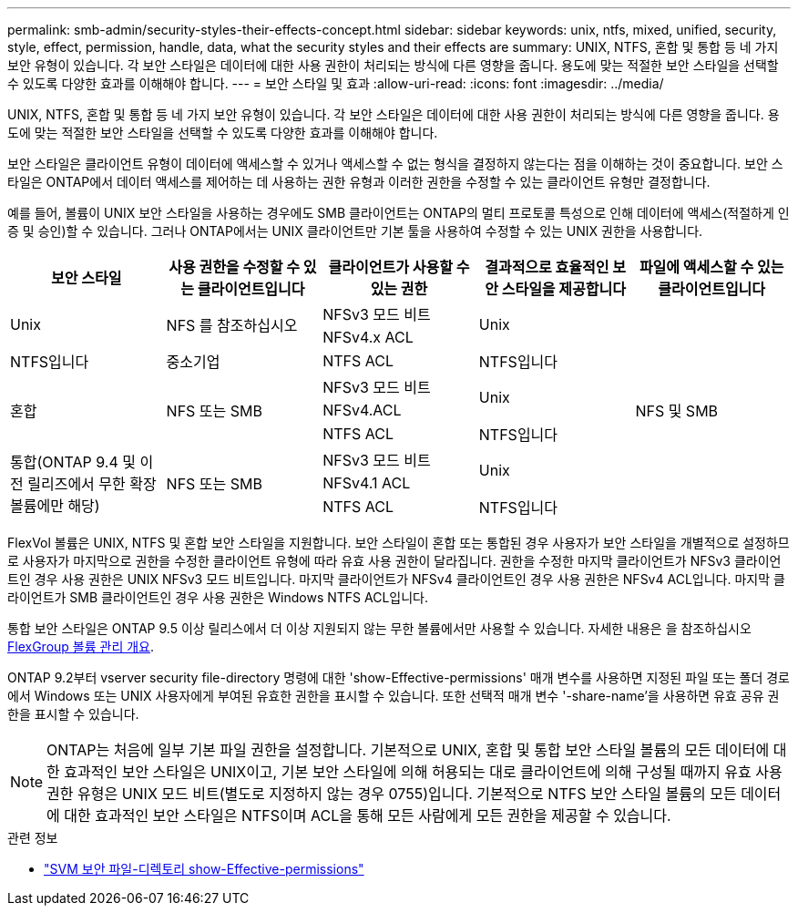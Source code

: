 ---
permalink: smb-admin/security-styles-their-effects-concept.html 
sidebar: sidebar 
keywords: unix, ntfs, mixed, unified, security, style, effect, permission, handle, data, what the security styles and their effects are 
summary: UNIX, NTFS, 혼합 및 통합 등 네 가지 보안 유형이 있습니다. 각 보안 스타일은 데이터에 대한 사용 권한이 처리되는 방식에 다른 영향을 줍니다. 용도에 맞는 적절한 보안 스타일을 선택할 수 있도록 다양한 효과를 이해해야 합니다. 
---
= 보안 스타일 및 효과
:allow-uri-read: 
:icons: font
:imagesdir: ../media/


[role="lead lead"]
UNIX, NTFS, 혼합 및 통합 등 네 가지 보안 유형이 있습니다. 각 보안 스타일은 데이터에 대한 사용 권한이 처리되는 방식에 다른 영향을 줍니다. 용도에 맞는 적절한 보안 스타일을 선택할 수 있도록 다양한 효과를 이해해야 합니다.

보안 스타일은 클라이언트 유형이 데이터에 액세스할 수 있거나 액세스할 수 없는 형식을 결정하지 않는다는 점을 이해하는 것이 중요합니다. 보안 스타일은 ONTAP에서 데이터 액세스를 제어하는 데 사용하는 권한 유형과 이러한 권한을 수정할 수 있는 클라이언트 유형만 결정합니다.

예를 들어, 볼륨이 UNIX 보안 스타일을 사용하는 경우에도 SMB 클라이언트는 ONTAP의 멀티 프로토콜 특성으로 인해 데이터에 액세스(적절하게 인증 및 승인)할 수 있습니다. 그러나 ONTAP에서는 UNIX 클라이언트만 기본 툴을 사용하여 수정할 수 있는 UNIX 권한을 사용합니다.

[cols="5*"]
|===
| 보안 스타일 | 사용 권한을 수정할 수 있는 클라이언트입니다 | 클라이언트가 사용할 수 있는 권한 | 결과적으로 효율적인 보안 스타일을 제공합니다 | 파일에 액세스할 수 있는 클라이언트입니다 


.2+| Unix .2+| NFS 를 참조하십시오 | NFSv3 모드 비트 .2+| Unix .9+| NFS 및 SMB 


| NFSv4.x ACL 


| NTFS입니다 | 중소기업 | NTFS ACL | NTFS입니다 


.3+| 혼합 .3+| NFS 또는 SMB | NFSv3 모드 비트 .2+| Unix 


| NFSv4.ACL 


| NTFS ACL | NTFS입니다 


.3+| 통합(ONTAP 9.4 및 이전 릴리즈에서 무한 확장 볼륨에만 해당) .3+| NFS 또는 SMB | NFSv3 모드 비트 .2+| Unix 


| NFSv4.1 ACL 


| NTFS ACL | NTFS입니다 
|===
FlexVol 볼륨은 UNIX, NTFS 및 혼합 보안 스타일을 지원합니다. 보안 스타일이 혼합 또는 통합된 경우 사용자가 보안 스타일을 개별적으로 설정하므로 사용자가 마지막으로 권한을 수정한 클라이언트 유형에 따라 유효 사용 권한이 달라집니다. 권한을 수정한 마지막 클라이언트가 NFSv3 클라이언트인 경우 사용 권한은 UNIX NFSv3 모드 비트입니다. 마지막 클라이언트가 NFSv4 클라이언트인 경우 사용 권한은 NFSv4 ACL입니다. 마지막 클라이언트가 SMB 클라이언트인 경우 사용 권한은 Windows NTFS ACL입니다.

통합 보안 스타일은 ONTAP 9.5 이상 릴리스에서 더 이상 지원되지 않는 무한 볼륨에서만 사용할 수 있습니다. 자세한 내용은 을 참조하십시오 xref:../flexgroup/index.html[FlexGroup 볼륨 관리 개요].

ONTAP 9.2부터 vserver security file-directory 명령에 대한 'show-Effective-permissions' 매개 변수를 사용하면 지정된 파일 또는 폴더 경로에서 Windows 또는 UNIX 사용자에게 부여된 유효한 권한을 표시할 수 있습니다. 또한 선택적 매개 변수 '-share-name'을 사용하면 유효 공유 권한을 표시할 수 있습니다.

[NOTE]
====
ONTAP는 처음에 일부 기본 파일 권한을 설정합니다. 기본적으로 UNIX, 혼합 및 통합 보안 스타일 볼륨의 모든 데이터에 대한 효과적인 보안 스타일은 UNIX이고, 기본 보안 스타일에 의해 허용되는 대로 클라이언트에 의해 구성될 때까지 유효 사용 권한 유형은 UNIX 모드 비트(별도로 지정하지 않는 경우 0755)입니다. 기본적으로 NTFS 보안 스타일 볼륨의 모든 데이터에 대한 효과적인 보안 스타일은 NTFS이며 ACL을 통해 모든 사람에게 모든 권한을 제공할 수 있습니다.

====
.관련 정보
* link:https://docs.netapp.com/us-en/ontap-cli/vserver-security-file-directory-show-effective-permissions.html["SVM 보안 파일-디렉토리 show-Effective-permissions"^]

